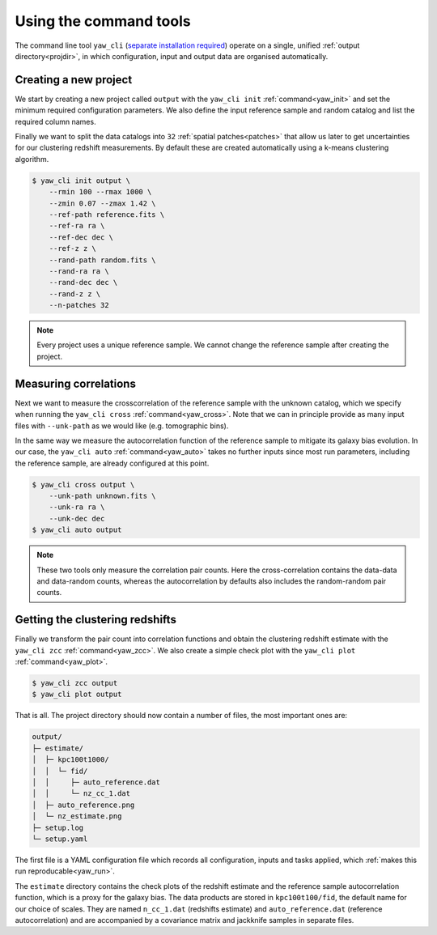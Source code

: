 .. _quickcmd:

Using the command tools
-----------------------

The command line tool ``yaw_cli``
(`separate installation required <https://github.com/jlvdb/yet_another_wizz_cli>`_)
operate on a single, unified :ref:`output directory<projdir>`, in which
configuration, input and output data are organised automatically.


Creating a new project
^^^^^^^^^^^^^^^^^^^^^^

We start by creating a new project called ``output`` with the ``yaw_cli init``
:ref:`command<yaw_init>` and set the minimum required configuration parameters.
We also define the input reference sample and random catalog and list the
required column names.

Finally we want to split the data catalogs into ``32``
:ref:`spatial patches<patches>` that allow us later to get uncertainties for our
clustering redshift measurements. By default these are created automatically
using a k-means clustering algorithm.

.. code-block:: bash

    $ yaw_cli init output \
        --rmin 100 --rmax 1000 \
        --zmin 0.07 --zmax 1.42 \
        --ref-path reference.fits \
        --ref-ra ra \
        --ref-dec dec \
        --ref-z z \
        --rand-path random.fits \
        --rand-ra ra \
        --rand-dec dec \
        --rand-z z \
        --n-patches 32

.. Note::

    Every project uses a unique reference sample. We cannot change the reference
    sample after creating the project.


Measuring correlations
^^^^^^^^^^^^^^^^^^^^^^

Next we want to measure the crosscorrelation of the reference sample with the
unknown catalog, which we specify when running the ``yaw_cli cross``
:ref:`command<yaw_cross>`. Note that we can in principle provide as many input
files with ``--unk-path`` as we would like (e.g. tomographic bins).

In the same way we measure the autocorrelation function of the reference sample
to mitigate its galaxy bias evolution. In our case, the ``yaw_cli auto``
:ref:`command<yaw_auto>` takes no further inputs since most run parameters,
including the reference sample, are already configured at this point.

.. code-block:: bash

    $ yaw_cli cross output \
        --unk-path unknown.fits \
        --unk-ra ra \
        --unk-dec dec
    $ yaw_cli auto output

.. Note::

    These two tools only measure the correlation pair counts. Here the
    cross-correlation contains the data-data and data-random counts, whereas the
    autocorrelation by defaults also includes the random-random pair counts.


.. _projoutputs:

Getting the clustering redshifts
^^^^^^^^^^^^^^^^^^^^^^^^^^^^^^^^

Finally we transform the pair count into correlation functions and obtain the
clustering redshift estimate with the ``yaw_cli zcc`` :ref:`command<yaw_zcc>`.
We also create a simple check plot with the
``yaw_cli plot`` :ref:`command<yaw_plot>`.

.. code-block:: bash

    $ yaw_cli zcc output
    $ yaw_cli plot output

That is all. The project directory should now contain a number of files, the
most important ones are:

.. code-block::

    output/
    ├─ estimate/
    │  ├─ kpc100t1000/
    │  │  └─ fid/
    │  │     ├─ auto_reference.dat
    │  │     └─ nz_cc_1.dat
    │  ├─ auto_reference.png
    │  └─ nz_estimate.png
    ├─ setup.log
    └─ setup.yaml

The first file is a YAML configuration file which records all configuration,
inputs and tasks applied, which :ref:`makes this run reproducable<yaw_run>`.

The ``estimate`` directory contains the check plots of the redshift estimate and
the reference sample autocorrelation function, which is a proxy for the galaxy
bias. The data products are stored in ``kpc100t100/fid``, the default name for
our choice of scales. They are named ``n_cc_1.dat`` (redshifts estimate) and
``auto_reference.dat`` (reference autocorrelation) and are accompanied by a
covariance matrix and jackknife samples in separate files.
